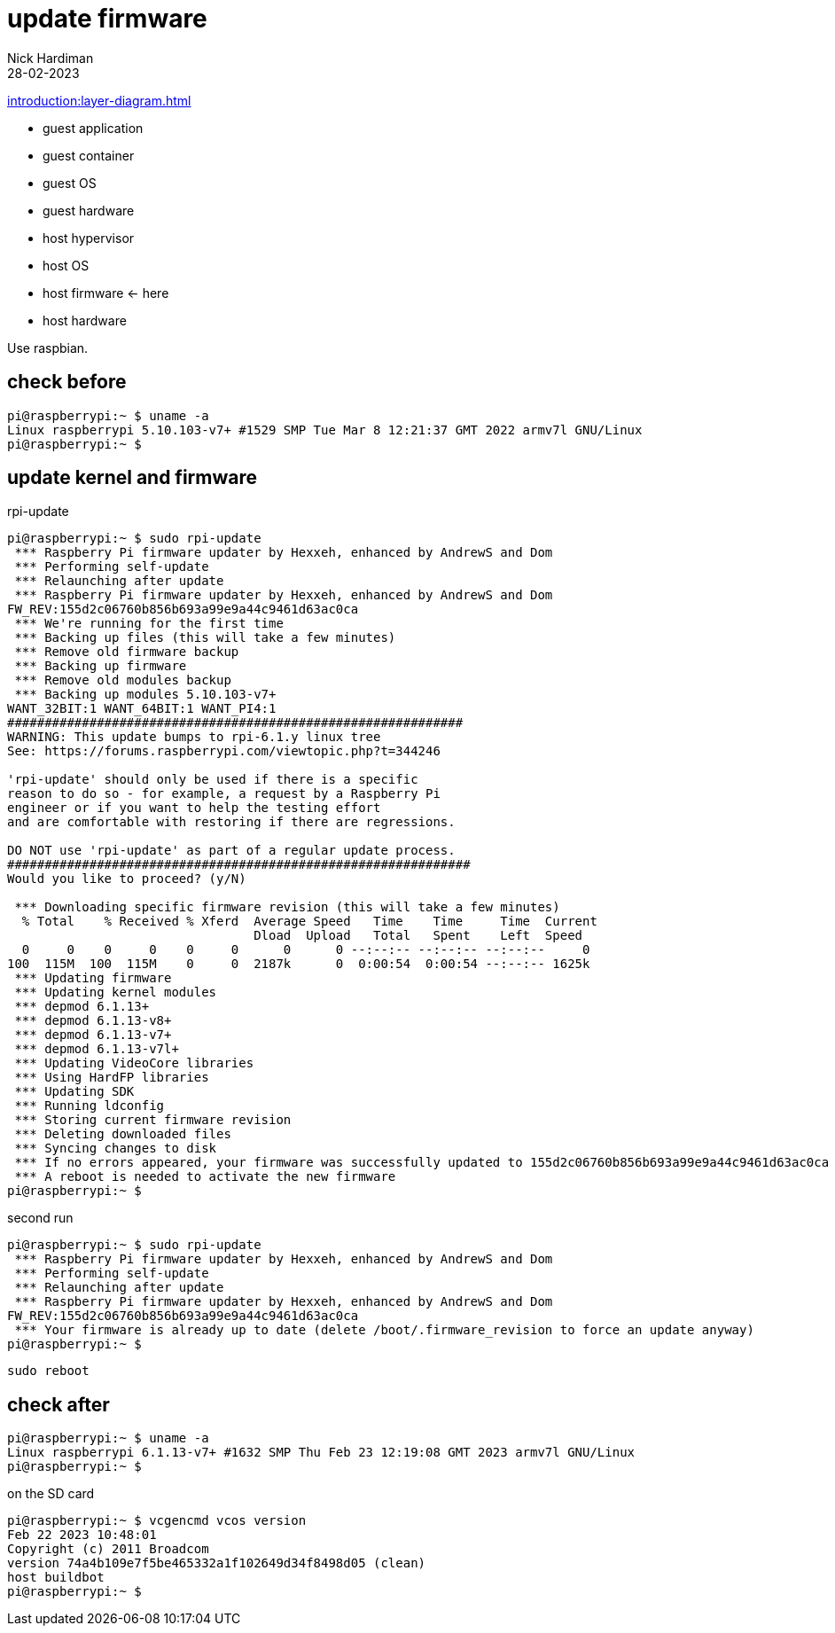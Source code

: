 = update firmware   
Nick Hardiman 
:source-highlighter: highlight.js
:revdate: 28-02-2023

xref:introduction:layer-diagram.adoc[]

* guest application 
* guest container
* guest OS  
* guest hardware
* host hypervisor
* host OS   
* host firmware   <- here
* host hardware

Use raspbian.

== check before 

[source,shell]
----
pi@raspberrypi:~ $ uname -a
Linux raspberrypi 5.10.103-v7+ #1529 SMP Tue Mar 8 12:21:37 GMT 2022 armv7l GNU/Linux
pi@raspberrypi:~ $ 
----

== update kernel and firmware 

.rpi-update
[source,shell]
----
pi@raspberrypi:~ $ sudo rpi-update
 *** Raspberry Pi firmware updater by Hexxeh, enhanced by AndrewS and Dom
 *** Performing self-update
 *** Relaunching after update
 *** Raspberry Pi firmware updater by Hexxeh, enhanced by AndrewS and Dom
FW_REV:155d2c06760b856b693a99e9a44c9461d63ac0ca
 *** We're running for the first time
 *** Backing up files (this will take a few minutes)
 *** Remove old firmware backup
 *** Backing up firmware
 *** Remove old modules backup
 *** Backing up modules 5.10.103-v7+
WANT_32BIT:1 WANT_64BIT:1 WANT_PI4:1
#############################################################
WARNING: This update bumps to rpi-6.1.y linux tree
See: https://forums.raspberrypi.com/viewtopic.php?t=344246

'rpi-update' should only be used if there is a specific
reason to do so - for example, a request by a Raspberry Pi
engineer or if you want to help the testing effort
and are comfortable with restoring if there are regressions.

DO NOT use 'rpi-update' as part of a regular update process.
##############################################################
Would you like to proceed? (y/N)

 *** Downloading specific firmware revision (this will take a few minutes)
  % Total    % Received % Xferd  Average Speed   Time    Time     Time  Current
                                 Dload  Upload   Total   Spent    Left  Speed
  0     0    0     0    0     0      0      0 --:--:-- --:--:-- --:--:--     0
100  115M  100  115M    0     0  2187k      0  0:00:54  0:00:54 --:--:-- 1625k
 *** Updating firmware
 *** Updating kernel modules
 *** depmod 6.1.13+
 *** depmod 6.1.13-v8+
 *** depmod 6.1.13-v7+
 *** depmod 6.1.13-v7l+
 *** Updating VideoCore libraries
 *** Using HardFP libraries
 *** Updating SDK
 *** Running ldconfig
 *** Storing current firmware revision
 *** Deleting downloaded files
 *** Syncing changes to disk
 *** If no errors appeared, your firmware was successfully updated to 155d2c06760b856b693a99e9a44c9461d63ac0ca
 *** A reboot is needed to activate the new firmware
pi@raspberrypi:~ $ 
----

second run 

[source,shell]
----
pi@raspberrypi:~ $ sudo rpi-update
 *** Raspberry Pi firmware updater by Hexxeh, enhanced by AndrewS and Dom
 *** Performing self-update
 *** Relaunching after update
 *** Raspberry Pi firmware updater by Hexxeh, enhanced by AndrewS and Dom
FW_REV:155d2c06760b856b693a99e9a44c9461d63ac0ca
 *** Your firmware is already up to date (delete /boot/.firmware_revision to force an update anyway)
pi@raspberrypi:~ $ 
----


[source,shell]
----
sudo reboot
----

== check after 

[source,shell]
----
pi@raspberrypi:~ $ uname -a
Linux raspberrypi 6.1.13-v7+ #1632 SMP Thu Feb 23 12:19:08 GMT 2023 armv7l GNU/Linux
pi@raspberrypi:~ $ 
----

on the SD card 

[source,shell]
----
pi@raspberrypi:~ $ vcgencmd vcos version
Feb 22 2023 10:48:01
Copyright (c) 2011 Broadcom
version 74a4b109e7f5be465332a1f102649d34f8498d05 (clean)
host buildbot
pi@raspberrypi:~ $ 
----
